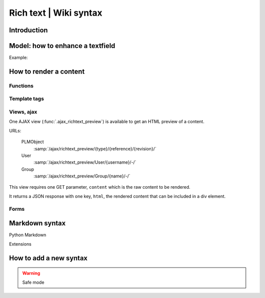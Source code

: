 .. versionadded:: 1.3

==========================================================
Rich text | Wiki syntax
==========================================================


Introduction
================


Model: how to enhance a textfield 
===================================

Example:

.. code-block:: python
    :emphasize-lines: 4
    
    class MyModel(Part):

        my_text_field = models.TextField()
        my_text_field.richtext = True

How to render a content
===========================

Functions
++++++++++++++


Template tags
+++++++++++++++


Views, ajax
++++++++++++

One AJAX view (:func:`.ajax_richtext_preview`) is available to 
get an HTML preview of a content.

URLs:

    PLMObject
        :samp:`/ajax/richtext_preview/{type}/{reference}/{revision}/`

    User
        :samp:`/ajax/richtext_preview/User/{username}/-/`

    Group
        :samp:`/ajax/richtext_preview/Group/{name}/-/`


This view requires one GET parameter, ``content`` which is the
raw content to be rendered.

It returns a JSON response with one key, ``html``, the rendered
content that can be included in a div element.

Forms
+++++++

Markdown syntax
==================

Python Markdown

Extensions



How to add a new syntax
=========================


.. warning::

    Safe mode
